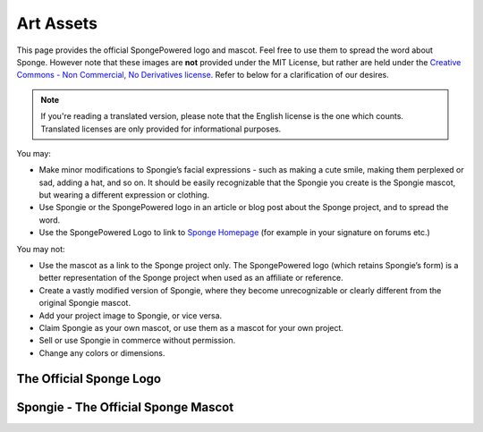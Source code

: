 ==========
Art Assets
==========

This page provides the official SpongePowered logo and mascot. Feel free to use them to spread the word about Sponge.
However note that these images are **not** provided under the MIT License, but rather are held under the 
`Creative Commons - Non Commercial, No Derivatives license <https://creativecommons.org/licenses/by-nc-nd/4.0/>`_. 
Refer to below for a clarification of our desires.

.. note::
  If you're reading a translated version, please note that the English license is the one which counts. Translated
  licenses are only provided for informational purposes.

You may:

* Make minor modifications to Spongie’s facial expressions - such as making a cute smile,
  making them perplexed or sad, adding a hat, and so on. It should be easily recognizable that the Spongie you create
  is the Spongie mascot, but wearing a different expression or clothing.

* Use Spongie or the SpongePowered logo in an article or blog post about the Sponge project, and to spread the word.

* Use the SpongePowered Logo to link to `Sponge Homepage <https://www.spongepowered.org>`__
  (for example in your signature on forums etc.)

You may not:

* Use the mascot as a link to the Sponge project only. The SpongePowered logo (which retains Spongie’s form) is a better
  representation of the Sponge project when used as an affiliate or reference.

* Create a vastly modified version of Spongie, where they become unrecognizable or clearly different from the
  original Spongie mascot.

* Add your project image to Spongie, or vice versa.

* Claim Spongie as your own mascot, or use them as a mascot for your own project.

* Sell or use Spongie in commerce without permission.

* Change any colors or dimensions.


The Official Sponge Logo
~~~~~~~~~~~~~~~~~~~~~~~~

.. image:: /images/logo-spongepowered.png
    :align: center
    :alt: official SpongePowered logo

Spongie - The Official Sponge Mascot
~~~~~~~~~~~~~~~~~~~~~~~~~~~~~~~~~~~~

.. image:: /images/logo-spongie.png
    :align: center
    :alt: Spongie the SpongePowered mascot

